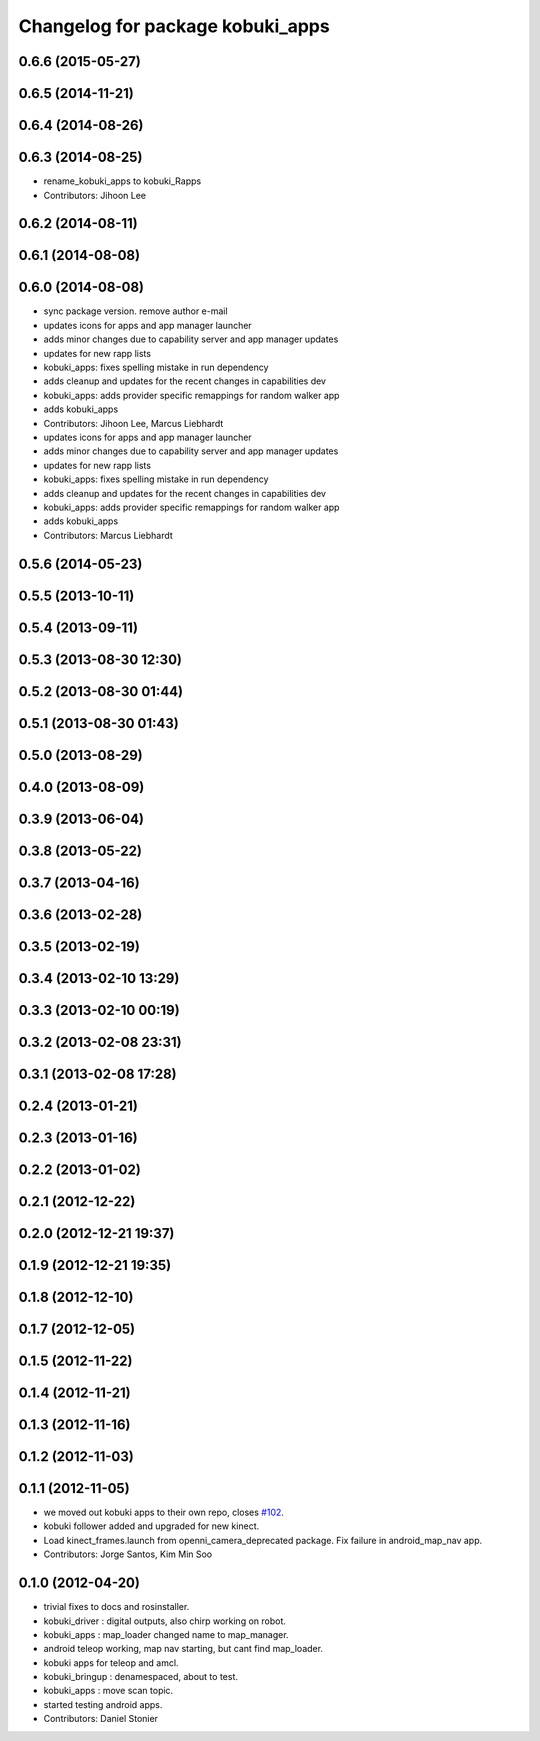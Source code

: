 ^^^^^^^^^^^^^^^^^^^^^^^^^^^^^^^^^
Changelog for package kobuki_apps
^^^^^^^^^^^^^^^^^^^^^^^^^^^^^^^^^

0.6.6 (2015-05-27)
------------------

0.6.5 (2014-11-21)
------------------

0.6.4 (2014-08-26)
------------------

0.6.3 (2014-08-25)
------------------
* rename_kobuki_apps to kobuki_Rapps
* Contributors: Jihoon Lee

0.6.2 (2014-08-11)
------------------

0.6.1 (2014-08-08)
------------------

0.6.0 (2014-08-08)
------------------
* sync package version. remove author e-mail
* updates icons for apps and app manager launcher
* adds minor changes due to capability server and app manager updates
* updates for new rapp lists
* kobuki_apps: fixes spelling mistake in run dependency
* adds cleanup and updates for the recent changes in capabilities dev
* kobuki_apps: adds provider specific remappings for random walker app
* adds kobuki_apps
* Contributors: Jihoon Lee, Marcus Liebhardt

* updates icons for apps and app manager launcher
* adds minor changes due to capability server and app manager updates
* updates for new rapp lists
* kobuki_apps: fixes spelling mistake in run dependency
* adds cleanup and updates for the recent changes in capabilities dev
* kobuki_apps: adds provider specific remappings for random walker app
* adds kobuki_apps
* Contributors: Marcus Liebhardt

0.5.6 (2014-05-23)
------------------

0.5.5 (2013-10-11)
------------------

0.5.4 (2013-09-11)
------------------

0.5.3 (2013-08-30 12:30)
------------------------

0.5.2 (2013-08-30 01:44)
------------------------

0.5.1 (2013-08-30 01:43)
------------------------

0.5.0 (2013-08-29)
------------------

0.4.0 (2013-08-09)
------------------

0.3.9 (2013-06-04)
------------------

0.3.8 (2013-05-22)
------------------

0.3.7 (2013-04-16)
------------------

0.3.6 (2013-02-28)
------------------

0.3.5 (2013-02-19)
------------------

0.3.4 (2013-02-10 13:29)
------------------------

0.3.3 (2013-02-10 00:19)
------------------------

0.3.2 (2013-02-08 23:31)
------------------------

0.3.1 (2013-02-08 17:28)
------------------------

0.2.4 (2013-01-21)
------------------

0.2.3 (2013-01-16)
------------------

0.2.2 (2013-01-02)
------------------

0.2.1 (2012-12-22)
------------------

0.2.0 (2012-12-21 19:37)
------------------------

0.1.9 (2012-12-21 19:35)
------------------------

0.1.8 (2012-12-10)
------------------

0.1.7 (2012-12-05)
------------------

0.1.5 (2012-11-22)
------------------

0.1.4 (2012-11-21)
------------------

0.1.3 (2012-11-16)
------------------

0.1.2 (2012-11-03)
------------------

0.1.1 (2012-11-05)
------------------
* we moved out kobuki apps to their own repo, closes `#102 <https://github.com/yujinrobot/kobuki/issues/102>`_.
* kobuki follower added and upgraded for new kinect.
* Load kinect_frames.launch from openni_camera_deprecated package. Fix
  failure in android_map_nav app.
* Contributors: Jorge Santos, Kim Min Soo

0.1.0 (2012-04-20)
------------------
* trivial fixes to docs and rosinstaller.
* kobuki_driver : digital outputs, also chirp working on robot.
* kobuki_apps : map_loader changed name to map_manager.
* android teleop working, map nav starting, but cant find map_loader.
* kobuki apps for teleop and amcl.
* kobuki_bringup : denamespaced, about to test.
* kobuki_apps : move scan topic.
* started testing android apps.
* Contributors: Daniel Stonier
